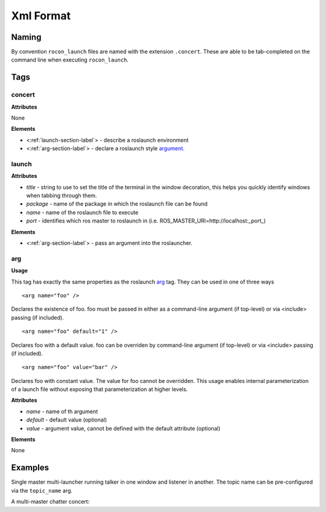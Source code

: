 ==========
Xml Format
==========

Naming
======

By convention ``rocon_launch`` files are named with the extension ``.concert``. These
are able to be tab-completed on the command line when executing ``rocon_launch``. 

Tags
====

concert
-------

**Attributes**

None

**Elements**

* <:ref:`launch-section-label`> - describe a roslaunch environment
* <:ref:`arg-section-label`> - declare a roslaunch style argument_.

.. _launch-section-label:

launch
------


**Attributes**

* *title* - string to use to set the title of the terminal in the window decoration, this helps you quickly identify windows when tabbing through them.
* *package* - name of the package in which the roslaunch file can be found
* *name* - name of the roslaunch file to execute
* *port* - identifies which ros master to roslaunch in (i.e. ROS_MASTER_URI=http://localhost:_port_) 

**Elements**

* <:ref:`arg-section-label`> - pass an argument into the roslauncher.

.. _arg-section-label:

arg
---

**Usage**

This tag has exactly the same properties as the roslaunch `arg <http://wiki.ros.org/roslaunch/XML/arg>`_ tag. They can be used in one of three ways

::

    <arg name="foo" />

Declares the existence of foo. foo must be passed in either as a command-line argument (if top-level) or via <include> passing (if included).

::

   <arg name="foo" default="1" />

Declares foo with a default value. foo can be overriden by command-line argument (if top-level) or via <include> passing (if included).

::

    <arg name="foo" value="bar" />

Declares foo with constant value. The value for foo cannot be overridden. This usage enables internal parameterization of a launch file without exposing that parameterization at higher levels.

**Attributes**

* *name* - name of th argument
* *default* - default value (optional)
* *value* - argument value, cannot be defined with the default attribute (optional)

**Elements**

None

.. _argument : http://wiki.ros.org/roslaunch/XML/arg

Examples
========

Single master multi-launcher running talker in one window and listener in another. The topic name can be pre-configured via the ``topic_name`` arg.

.. code-block:: xml
   :linenos:

   <concert>
     <arg name="topic_name" default="chatter"/>
   
     <launch title="talker" package="rocon_launch" name="talker.xml" port="11311">
       <arg name="topic_name" value="$(arg topic_name)"/>
     </launch>
     <launch title="listener" package="rocon_launch" name="listener.xml" port="11311">
       <arg name="topic_name" value="$(arg topic_name)"/>
     </launch>
   </concert>

A multi-master chatter concert:

.. code-block:: xml
   :linenos:

   <concert>
     <arg name="local_machine_only" default="true"/>  <!-- only invite clients if they are on the same pc -->
   
     <launch title="concert:11311" package="chatter_concert" name="concert.launch" port="11311">
       <arg name="local_machine_only" value="$(arg local_machine_only)"/>
     </launch>
     <launch title="dudette:11312"    package="chatter_concert" name="dudette.launch" port="11312"/>
     <launch title="dude:11313"    package="chatter_concert" name="dude.launch" port="11313"/>
     <launch title="dude:11314"    package="chatter_concert" name="dude.launch" port="11314"/>
   </concert>
